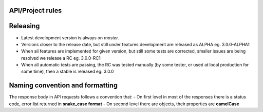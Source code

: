 API/Project rules
=================

Releasing
=========

- Latest development version is always on `master`.
- Versions closer to the release date, but still under features development are released as ALPHA eg. 3.0.0-ALPHA1
- When all features are implemented for given version, but still some tests are corrected, smaller issues are being resolved we release a RC eg. 3.0.0-RC1
- When all automatic tests are passing, the RC was tested manually (by some tester, or used at local production for some time), then a stable is released eg. 3.0.0

Naming convention and formatting
================================

The response body in API requests follows a convention that:
- On first level in most of the responses there is a status code, error list returned in **snake_case format**
- On second level there are objects, their properties are **camelCase**
